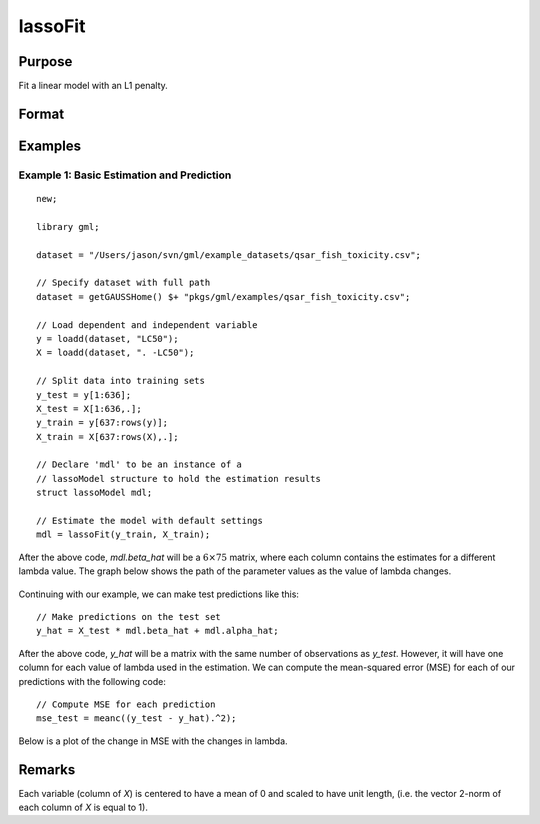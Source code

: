 lassoFit
===================

Purpose
----------------
Fit a linear model with an L1 penalty.

Format
------------
.. function:: mdl = lassoFit(y, X, lambda)

    :param y: The target, or dependent variable.
    :type y: Nx1 vector

    :param X: The model features, or independent variables.
    :type X: NxP matrix

    :param lambda: The L1 penalty parameter(s).
    :type lambda: Scalar, or Kx1 vector

    :param ctl: Optional input, an instance of a :class:`lassoControl` structure. An instance named *ctl* will have the following members:

        .. csv-table::
            :widths: auto

                "ctl.lambdas","Scalar, or vector of L1 penalties. The model will be estimated for each lambda value. If *ctl.lambdas* is an empty matrix, *{}*, then :func:`lassoFit` will create a vector of decreasing values. Default = {} (empty matrix)."
                "ctl.nlambdas","Scalar, if *ctl.lambdas* is an empty matrix, *ctl.nlambdas* controls the number of lambda values in the lambda path created internally. Default=100."
               "ctl.tolerance","Scalar, the tolerance for convergence of the coordinant descent optimization for each lambda value. Default = 1e-5."
               "ctl.lambda_min_ratio","Scalar, if a path of lambda values is computed internally, the smallest lambda value will be greater than the value of the largest lambda value multiplied by *ctl.lambda_min_ratio*. Default = 1e-3."
               "ctl.max_iters","The maximum number of iterations for the coordinate descent optimization for each provided *lambda*. Default = 1000."

    :type ctl: struct

    :return mdl: An instance of a :class:`lassoModel` structure. An instance named *mdl* will have the following members:

        .. csv-table::
            :widths: auto

            "mdl.alpha_hat","(*1 x nlambdas vector*) The estimated value for the intercept for each provided *lambda*."
            "mdl.beta_hat","(*P x nlambdas matrix*) The estimated parameter values for each provided *lambda*."
            "mdl.mse_train","(*nlambdas x 1 vector*) The mean squared error for each set of parameters, computed on the training set."
            "mdl.lambda","(*nlambdas x 1 vector*) The *lambda* values used in the estimation."
            "mdl.df","(*nlambdas x 1 vector*) The degrees of freedom for each estimated model."

    :rtype mdl: struct

Examples
-----------

Example 1: Basic Estimation and Prediction
+++++++++++++++++++++++++++++++++++++++++++++

::

    new;
    
    library gml;
    
    dataset = "/Users/jason/svn/gml/example_datasets/qsar_fish_toxicity.csv";
    
    // Specify dataset with full path
    dataset = getGAUSSHome() $+ "pkgs/gml/examples/qsar_fish_toxicity.csv";
    
    // Load dependent and independent variable
    y = loadd(dataset, "LC50");
    X = loadd(dataset, ". -LC50");
    
    // Split data into training sets
    y_test = y[1:636];
    X_test = X[1:636,.];
    y_train = y[637:rows(y)];
    X_train = X[637:rows(X),.];
    
    // Declare 'mdl' to be an instance of a
    // lassoModel structure to hold the estimation results
    struct lassoModel mdl;
    
    // Estimate the model with default settings
    mdl = lassoFit(y_train, X_train);

After the above code, *mdl.beta_hat* will be a :math:`6 \times 75` matrix, where each column contains the estimates for a different lambda value. The graph below shows the path of the parameter values as the value of lambda changes. 

.. figure:: _static/images/lasso-fit-example-1-beta-path.jpg
    :scale: 50%

Continuing with our example, we can make test predictions like this:

::

    // Make predictions on the test set
    y_hat = X_test * mdl.beta_hat + mdl.alpha_hat;

After the above code, *y_hat* will be a matrix with the same number of observations as *y_test*. However, it will have one column for each value of lambda used in the estimation. We can compute the mean-squared error (MSE) for each of our predictions with the following code:

::

    // Compute MSE for each prediction 
    mse_test = meanc((y_test - y_hat).^2);

Below is a plot of the change in MSE with the changes in lambda.

.. figure:: _static/images/lasso-fit-example-1-mse-path.jpg
    :scale: 50%

Remarks
-------------

Each variable (column of *X*) is centered to have a mean of 0 and scaled to have unit length, (i.e. the vector 2-norm of each column of *X* is equal to 1).



    
.. seealso:: :func:`ridgeFit`
